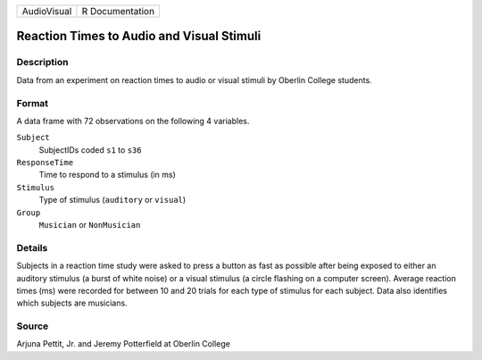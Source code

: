 +-------------+-----------------+
| AudioVisual | R Documentation |
+-------------+-----------------+

Reaction Times to Audio and Visual Stimuli
------------------------------------------

Description
~~~~~~~~~~~

Data from an experiment on reaction times to audio or visual stimuli by
Oberlin College students.

Format
~~~~~~

A data frame with 72 observations on the following 4 variables.

``Subject``
   SubjectIDs coded ``s1`` to ``s36``

``ResponseTime``
   Time to respond to a stimulus (in ms)

``Stimulus``
   Type of stimulus (``auditory`` or ``visual``)

``Group``
   ``Musician`` or ``NonMusician``

Details
~~~~~~~

Subjects in a reaction time study were asked to press a button as fast
as possible after being exposed to either an auditory stimulus (a burst
of white noise) or a visual stimulus (a circle flashing on a computer
screen). Average reaction times (ms) were recorded for between 10 and 20
trials for each type of stimulus for each subject. Data also identifies
which subjects are musicians.

Source
~~~~~~

Arjuna Pettit, Jr. and Jeremy Potterfield at Oberlin College
